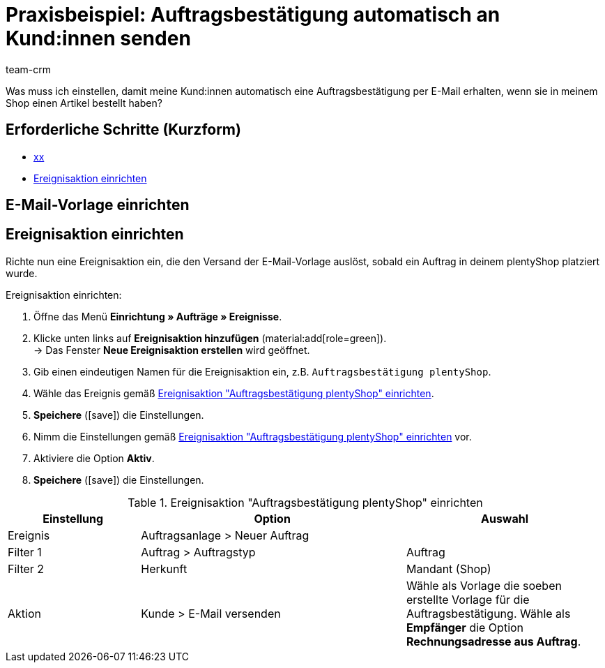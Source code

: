= Praxisbeispiel: Auftragsbestätigung automatisch an Kund:innen senden
:keywords: 
:description: Dieses Praxisbeispiel beschreibt, wie du 
:author: team-crm

Was muss ich einstellen, damit meine Kund:innen automatisch eine Auftragsbestätigung per E-Mail erhalten, wenn sie in meinem Shop einen Artikel bestellt haben?

[discrete]
== Erforderliche Schritte (Kurzform)

* <<#xx, xx>>
* <<##ereignisaktion-einrichten, Ereignisaktion einrichten>>

// TODO: Links ersetzen

[#e-mail-vorlage-einrichten]
== E-Mail-Vorlage einrichten

// TODO: Einleitung plus Konfig ergänzen

////
E-Mail-Vorlage, Name “Shop: Eingangsbestätigung Bestellung”
Standardvorlage im EmailBuilder im Ordner Standardvorlagen vorhanden

E-Mail-Vorlage nach eigenen Wünschen anpassen
ggf. Anhänge anpassen
Beispiel: Widerrufsrecht (entweder als Textvariable in der E-Mail oder als PDF-Anhang)
////

[#ereignisaktion-einrichten]
== Ereignisaktion einrichten

Richte nun eine Ereignisaktion ein, die den Versand der E-Mail-Vorlage auslöst, sobald ein Auftrag in deinem plentyShop platziert wurde.

[.instruction]
Ereignisaktion einrichten:

. Öffne das Menü *Einrichtung » Aufträge » Ereignisse*.
. Klicke unten links auf *Ereignisaktion hinzufügen* (material:add[role=green]). +
→ Das Fenster *Neue Ereignisaktion erstellen* wird geöffnet.
. Gib einen eindeutigen Namen für die Ereignisaktion ein, z.B. `Auftragsbestätigung plentyShop`.
. Wähle das Ereignis gemäß <<#table-event-procedure-order-confirmation>>.
. *Speichere* (icon:save[role=green]) die Einstellungen.
. Nimm die Einstellungen gemäß <<#table-event-procedure-order-confirmation>> vor.
. Aktiviere die Option *Aktiv*.
. *Speichere* (icon:save[role=green]) die Einstellungen.

[[table-event-procedure-order-confirmation]]
.Ereignisaktion "Auftragsbestätigung plentyShop" einrichten
[cols="2,4,3"]
|====
|Einstellung |Option |Auswahl

|Ereignis
|Auftragsanlage > Neuer Auftrag
|

|Filter 1
|Auftrag > Auftragstyp
|Auftrag

|Filter 2
|Herkunft
|Mandant (Shop)

|Aktion
|Kunde > E-Mail versenden
|Wähle als Vorlage die soeben erstellte Vorlage für die Auftragsbestätigung. Wähle als *Empfänger* die Option *Rechnungsadresse aus Auftrag*.

// TODO: Verlinkung auf vorheriges Kapitel einfügen in der Aktion (soeben erstellte Vorlage für die Auftragsbestätigung)

|====

// TODO: Seite auf Übersichtsseite und in nav.adoc ergänzen.